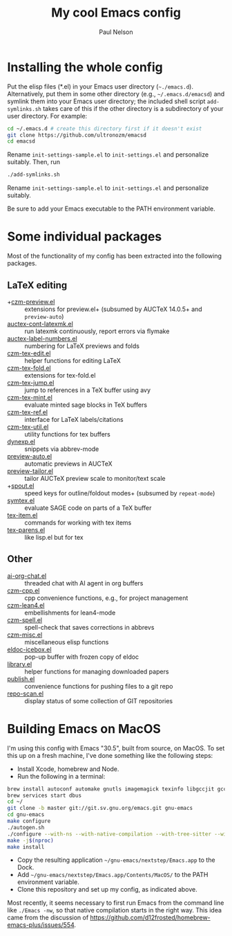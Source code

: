 #+title: My cool Emacs config
#+author: Paul Nelson

* Installing the whole config
Put the elisp files (*.el) in your Emacs user directory (=~./emacs.d=).  Alternatively, put them in some other directory (e.g., =~/.emacs.d/emacsd=) and symlink them into your Emacs user directory; the included shell script =add-symlinks.sh= takes care of this if the other directory is a subdirectory of your user directory.  For example:
#+begin_src bash
cd ~/.emacs.d # create this directory first if it doesn't exist
git clone https://github.com/ultronozm/emacsd
cd emacsd
#+end_src
Rename =init-settings-sample.el= to =init-settings.el= and personalize suitably.  Then, run
#+begin_src bash
./add-symlinks.sh
#+end_src

Rename =init-settings-sample.el= to =init-settings.el= and personalize suitably.

Be sure to add your Emacs executable to the PATH environment variable.

* Some individual packages
Most of the functionality of my config has been extracted into the following packages.

** LaTeX editing
- +[[https://github.com/ultronozm/czm-preview.el][czm-preview.el]] :: extensions for preview.el+ (subsumed by AUCTeX 14.0.5+ and =preview-auto=)
- [[https://github.com/ultronozm/auctex-cont-latexmk.el][auctex-cont-latexmk.el]] :: run latexmk continuously, report errors via flymake
- [[https://github.com/ultronozm/auctex-label-numbers.el][auctex-label-numbers.el]] :: numbering for LaTeX previews and folds
- [[https://github.com/ultronozm/czm-tex-edit.el][czm-tex-edit.el]] :: helper functions for editing LaTeX
- [[https://github.com/ultronozm/czm-tex-fold.el][czm-tex-fold.el]] :: extensions for tex-fold.el
- [[https://github.com/ultronozm/czm-tex-jump.el][czm-tex-jump.el]] :: jump to references in a TeX buffer using avy
- [[https://github.com/ultronozm/czm-tex-mint.el][czm-tex-mint.el]] :: evaluate minted sage blocks in TeX buffers
- [[https://github.com/ultronozm/czm-tex-ref.el][czm-tex-ref.el]] :: interface for LaTeX labels/citations
- [[https://github.com/ultronozm/czm-tex-util.el][czm-tex-util.el]] :: utility functions for tex buffers
- [[https://github.com/ultronozm/dynexp.el][dynexp.el]] :: snippets via abbrev-mode
- [[https://github.com/ultronozm/preview-auto.el][preview-auto.el]] :: automatic previews in AUCTeX
- [[https://github.com/ultronozm/preview-tailor.el][preview-tailor.el]] :: tailor AUCTeX preview scale to monitor/text scale
- +[[https://github.com/ultronozm/spout.el][spout.el]] :: speed keys for outline/foldout modes+ (subsumed by =repeat-mode=)
- [[https://github.com/ultronozm/symtex.el][symtex.el]] :: evaluate SAGE code on parts of a TeX buffer
- [[https://github.com/ultronozm/tex-item.el][tex-item.el]] :: commands for working with tex items
- [[https://github.com/ultronozm/tex-parens.el][tex-parens.el]] :: like lisp.el but for tex

** Other
- [[https://github.com/ultronozm/ai-org-chat.el][ai-org-chat.el]] :: threaded chat with AI agent in org buffers
- [[https://github.com/ultronozm/czm-cpp.el][czm-cpp.el]] :: cpp convenience functions, e.g., for project management
- [[https://github.com/ultronozm/czm-lean4.el][czm-lean4.el]] :: embellishments for lean4-mode
- [[https://github.com/ultronozm/czm-spell.el][czm-spell.el]] :: spell-check that saves corrections in abbrevs
- [[https://github.com/ultronozm/czm-misc.el][czm-misc.el]] :: miscellaneous elisp functions
- [[https://github.com/ultronozm/eldoc-icebox.el][eldoc-icebox.el]] :: pop-up buffer with frozen copy of eldoc
- [[https://github.com/ultronozm/library.el][library.el]] :: helper functions for managing downloaded papers
- [[https://github.com/ultronozm/publish.el][publish.el]] :: convenience functions for pushing files to a git repo
- [[https://github.com/ultronozm/repo-scan.el][repo-scan.el]] :: display status of some collection of GIT repositories

* Building Emacs on MacOS
I'm using this config with Emacs "30.5", built from source, on MacOS.  To set this up on a fresh machine, I've done something like the following steps:
- Install Xcode, homebrew and Node.
- Run the following in a terminal:
#+begin_src bash
brew install autoconf automake gnutls imagemagick texinfo libgccjit gcc ace-link ccls gnutls texinfo tree-sitter jansson librsvg jpeg giflib libpng libtiff pkg-config clang-format djvulibre
brew services start dbus
cd ~/
git clone -b master git://git.sv.gnu.org/emacs.git gnu-emacs
cd gnu-emacs
make configure
./autogen.sh
./configure --with-ns --with-native-compilation --with-tree-sitter --with-gif --with-png --with-jpeg --with-rsvg --with-tiff --with-imagemagick --with-x-toolkit=gtk3 --with-xwidgets
make -j$(nproc)
make install
#+end_src
- Copy the resulting application =~/gnu-emacs/nextstep/Emacs.app= to the Dock.
- Add =~/gnu-emacs/nextstep/Emacs.app/Contents/MacOS/= to the PATH environment variable.
- Clone this repository and set up my config, as indicated above.

Most recently, it seems necessary to first run Emacs from the command line like =./Emacs -nw=, so that native compilation starts in the right way.  This idea came from the discussion of [[https://github.com/d12frosted/homebrew-emacs-plus/issues/554]].
